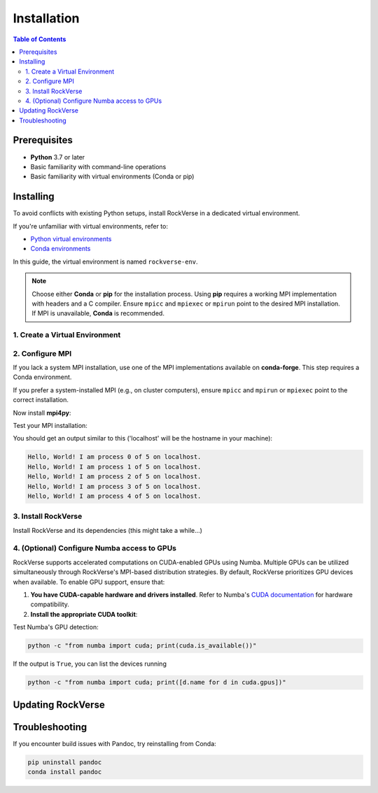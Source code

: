 .. _rockverse_docs_install:

Installation
============

.. contents:: Table of Contents
   :depth: 2

Prerequisites
-------------

- **Python** 3.7 or later
- Basic familiarity with command-line operations
- Basic familiarity with virtual environments (Conda or pip)

Installing
----------

To avoid conflicts with existing Python setups, install RockVerse in a dedicated virtual environment.

If you're unfamiliar with virtual environments, refer to:

- `Python virtual environments <https://docs.python.org/3/tutorial/venv.html>`_
- `Conda environments <https://docs.conda.io/projects/conda/en/latest/user-guide/tasks/manage-environments.html>`_

In this guide, the virtual environment is named ``rockverse-env``.

.. note::
   Choose either **Conda** or **pip** for the installation process. Using **pip** requires a working MPI implementation with headers and a C compiler. Ensure ``mpicc`` and ``mpiexec`` or ``mpirun`` point to the desired MPI installation. If MPI is unavailable, **Conda** is recommended.

1. Create a Virtual Environment
~~~~~~~~~~~~~~~~~~~~~~~~~~~~~~~

.. tab-set::

   .. tab-item:: Conda

      Update Conda (optional but recommended). Ensure you're using Conda 23.10 or later for improved speed:

      .. code-block:: sh

         conda update -n base conda

      Create and activate the environment:

      .. code-block:: sh

         conda create --name rockverse-env
         conda activate rockverse-env

   .. tab-item:: Pip

      Create and activate a virtual environment:

      **On Windows**:

      .. code-block:: sh

         cd path\to\my\environment
         python -m venv rockverse-env
         .\rockverse-env\Scripts\activate

      **On Linux/macOS** (bash example):

      .. code-block:: sh

         cd path/to/my/environment
         python -m venv rockverse-env
         source ./rockverse-env/bin/activate

2. Configure MPI
~~~~~~~~~~~~~~~~

If you lack a system MPI installation, use one of the MPI implementations available on **conda-forge**. This step requires a Conda environment.

.. tab-set::

   .. tab-item:: OpenMPI (Linux/macOS)

      Installs `Open MPI <https://www.open-mpi.org/>`_
      with command-line executable ``mpirun``:

      .. code-block:: sh

         conda install -c conda-forge openmpi

   .. tab-item:: MPICH (Linux/macOS)

      Installs `MPICH <https://www.mpich.org/>`_
      with command-line executable ``mpiexec``:

      .. code-block:: sh

         conda install -c conda-forge mpich

   .. tab-item:: Intel MPI (Linux/Windows)

      Installs `Intel MPI <https://www.intel.com/content/www/us/en/developer/tools/oneapi/mpi-library.html>`_
      with both command-line executables ``mpirun`` and ``mpiexec``:

      .. code-block:: sh

         conda install -c conda-forge impi_rt

   .. tab-item:: Microsoft MPI (Windows)

      Installs `Microsoft MPI <https://learn.microsoft.com/en-us/message-passing-interface/microsoft-mpi>`_
      and command-line executable ``mpiexec``:

      .. code-block:: sh

         conda install -c conda-forge msmpi

If you prefer a system-installed MPI (e.g., on cluster computers), ensure ``mpicc`` and ``mpirun`` or ``mpiexec`` point to the correct installation.

Now install **mpi4py**:

.. tab-set::

   .. tab-item:: Conda

      .. code-block:: sh

         conda install -c conda-forge mpi4py

   .. tab-item:: Pip

      .. code-block:: sh

         pip install --no-cache-dir mpi4py

Test your MPI installation:

.. tab-set::

   .. tab-item:: mpirun

      .. code-block:: sh

         mpirun -n 5 python -m mpi4py.bench helloworld

   .. tab-item:: mpiexec

      .. code-block:: sh

         mpiexec -n 5 python -m mpi4py.bench helloworld

You should get an output similar to this
('localhost' will be the hostname in your machine):

.. code-block:: sh

    Hello, World! I am process 0 of 5 on localhost.
    Hello, World! I am process 1 of 5 on localhost.
    Hello, World! I am process 2 of 5 on localhost.
    Hello, World! I am process 3 of 5 on localhost.
    Hello, World! I am process 4 of 5 on localhost.

3. Install RockVerse
~~~~~~~~~~~~~~~~~~~~

Install RockVerse and its dependencies (this might take a while...)

.. tab-set::

   .. tab-item:: Conda (Stable)

      .. code-block:: sh

         conda install -c conda-forge rockverse

   .. tab-item:: Pip (Stable)

      .. code-block:: sh

         pip install rockverse

   .. tab-item:: Pip (Nightly)

      .. code-block:: sh

         pip install git+https://github.com/rodolfovictor/rockverse.git

   .. tab-item:: Development Mode

      .. code-block:: sh

         git clone https://github.com/rodolfovictor/rockverse.git
         cd rockverse
         pip install -e .


4. (Optional) Configure Numba access to GPUs
~~~~~~~~~~~~~~~~~~~~~~~~~~~~~~~~~~~~~~~~~~~~

RockVerse supports accelerated computations on CUDA-enabled GPUs using Numba. Multiple GPUs
can be utilized simultaneously through RockVerse's MPI-based distribution strategies.
By default, RockVerse prioritizes GPU devices when available.
To enable GPU support, ensure that:

1. **You have CUDA-capable hardware and drivers installed**.
   Refer to Numba's `CUDA documentation <https://numba.readthedocs.io/en/stable/cuda/overview.html#supported-gpus>`_ for hardware compatibility.

2. **Install the appropriate CUDA toolkit**:

.. tab-set::

   .. tab-item:: Conda (CUDA 12)

      Install CUDA 12 support:

      .. code-block:: sh

         conda install -c conda-forge cuda-nvcc cuda-nvrtc

   .. tab-item:: Conda (CUDA 11)

      Install CUDA 11 toolkit:

      .. code-block:: sh

         conda install -c conda-forge cudatoolkit

   .. tab-item:: Pip

      Install NVIDIA bindings:

      .. code-block:: sh

         pip install cuda-python

      Set environment variables:

      .. code-block:: sh

         export NUMBA_CUDA_USE_NVIDIA_BINDING="1"  # Linux
         set NUMBA_CUDA_USE_NVIDIA_BINDING="1"     # Windows

Test Numba's GPU detection:

.. code-block:: sh

   python -c "from numba import cuda; print(cuda.is_available())"

If the output is ``True``, you can list the devices running

.. code-block:: sh

   python -c "from numba import cuda; print([d.name for d in cuda.gpus])"


Updating RockVerse
------------------

.. tab-set::

   .. tab-item:: Conda (Stable)

      .. code-block:: sh

         conda update -c conda-forge rockverse

   .. tab-item:: Pip (Stable)

      .. code-block:: sh

         pip install --upgrade rockverse

   .. tab-item:: Pip (Nightly)

      .. code-block:: sh

         pip install --upgrade git+https://github.com/rodolfovictor/rockverse.git

   .. tab-item:: Development Mode

      Just pull the last updates from Github:

      .. code-block:: sh

         cd /path/to/local/installation
         git pull

Troubleshooting
---------------

If you encounter build issues with Pandoc, try reinstalling from Conda:

.. code-block:: sh

   pip uninstall pandoc
   conda install pandoc
